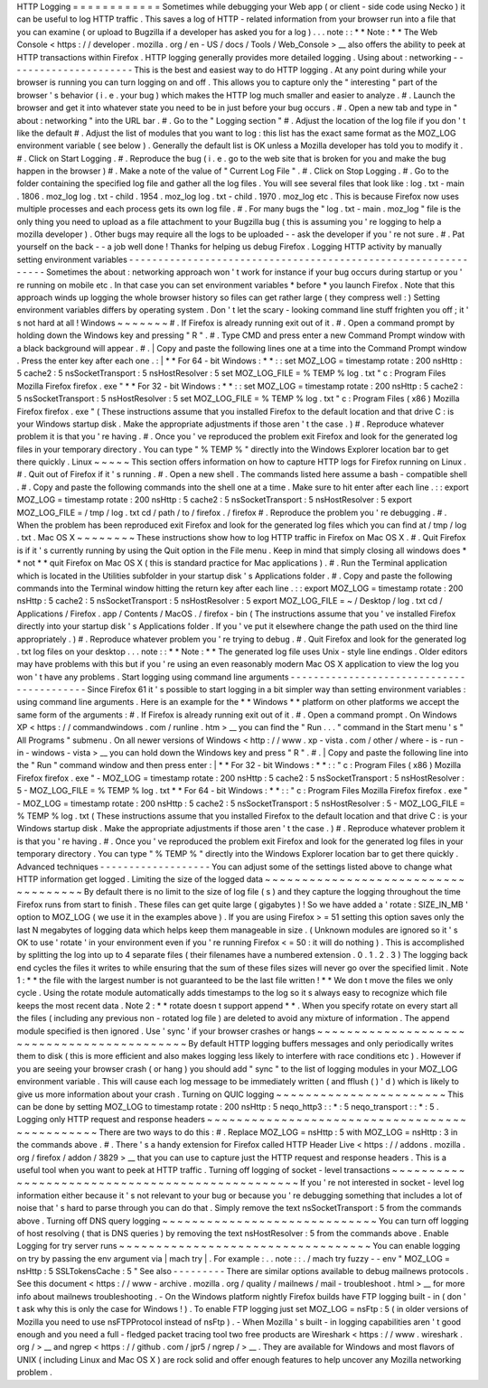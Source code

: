 HTTP
Logging
=
=
=
=
=
=
=
=
=
=
=
=
Sometimes
while
debugging
your
Web
app
(
or
client
-
side
code
using
Necko
)
it
can
be
useful
to
log
HTTP
traffic
.
This
saves
a
log
of
HTTP
-
related
information
from
your
browser
run
into
a
file
that
you
can
examine
(
or
upload
to
Bugzilla
if
a
developer
has
asked
you
for
a
log
)
.
.
.
note
:
:
*
*
Note
:
*
*
The
Web
Console
<
https
:
/
/
developer
.
mozilla
.
org
/
en
-
US
/
docs
/
Tools
/
Web_Console
>
__
also
offers
the
ability
to
peek
at
HTTP
transactions
within
Firefox
.
HTTP
logging
generally
provides
more
detailed
logging
.
Using
about
:
networking
-
-
-
-
-
-
-
-
-
-
-
-
-
-
-
-
-
-
-
-
-
-
This
is
the
best
and
easiest
way
to
do
HTTP
logging
.
At
any
point
during
while
your
browser
is
running
you
can
turn
logging
on
and
off
.
This
allows
you
to
capture
only
the
"
interesting
"
part
of
the
browser
'
s
behavior
(
i
.
e
.
your
bug
)
which
makes
the
HTTP
log
much
smaller
and
easier
to
analyze
.
#
.
Launch
the
browser
and
get
it
into
whatever
state
you
need
to
be
in
just
before
your
bug
occurs
.
#
.
Open
a
new
tab
and
type
in
"
about
:
networking
"
into
the
URL
bar
.
#
.
Go
to
the
"
Logging
section
"
#
.
Adjust
the
location
of
the
log
file
if
you
don
'
t
like
the
default
#
.
Adjust
the
list
of
modules
that
you
want
to
log
:
this
list
has
the
exact
same
format
as
the
MOZ_LOG
environment
variable
(
see
below
)
.
Generally
the
default
list
is
OK
unless
a
Mozilla
developer
has
told
you
to
modify
it
.
#
.
Click
on
Start
Logging
.
#
.
Reproduce
the
bug
(
i
.
e
.
go
to
the
web
site
that
is
broken
for
you
and
make
the
bug
happen
in
the
browser
)
#
.
Make
a
note
of
the
value
of
"
Current
Log
File
"
.
#
.
Click
on
Stop
Logging
.
#
.
Go
to
the
folder
containing
the
specified
log
file
and
gather
all
the
log
files
.
You
will
see
several
files
that
look
like
:
log
.
txt
-
main
.
1806
.
moz_log
log
.
txt
-
child
.
1954
.
moz_log
log
.
txt
-
child
.
1970
.
moz_log
etc
.
This
is
because
Firefox
now
uses
multiple
processes
and
each
process
gets
its
own
log
file
.
#
.
For
many
bugs
the
"
log
.
txt
-
main
.
moz_log
"
file
is
the
only
thing
you
need
to
upload
as
a
file
attachment
to
your
Bugzilla
bug
(
this
is
assuming
you
'
re
logging
to
help
a
mozilla
developer
)
.
Other
bugs
may
require
all
the
logs
to
be
uploaded
-
-
ask
the
developer
if
you
'
re
not
sure
.
#
.
Pat
yourself
on
the
back
-
-
a
job
well
done
!
Thanks
for
helping
us
debug
Firefox
.
Logging
HTTP
activity
by
manually
setting
environment
variables
-
-
-
-
-
-
-
-
-
-
-
-
-
-
-
-
-
-
-
-
-
-
-
-
-
-
-
-
-
-
-
-
-
-
-
-
-
-
-
-
-
-
-
-
-
-
-
-
-
-
-
-
-
-
-
-
-
-
-
-
-
-
-
Sometimes
the
about
:
networking
approach
won
'
t
work
for
instance
if
your
bug
occurs
during
startup
or
you
'
re
running
on
mobile
etc
.
In
that
case
you
can
set
environment
variables
\
*
before
\
*
you
launch
Firefox
.
Note
that
this
approach
winds
up
logging
the
whole
browser
history
so
files
can
get
rather
large
(
they
compress
well
:
)
Setting
environment
variables
differs
by
operating
system
.
Don
'
t
let
the
scary
-
looking
command
line
stuff
frighten
you
off
;
it
'
s
not
hard
at
all
!
Windows
~
~
~
~
~
~
~
#
.
If
Firefox
is
already
running
exit
out
of
it
.
#
.
Open
a
command
prompt
by
holding
down
the
Windows
key
and
pressing
"
R
"
.
#
.
Type
CMD
and
press
enter
a
new
Command
Prompt
window
with
a
black
background
will
appear
.
#
.
|
Copy
and
paste
the
following
lines
one
at
a
time
into
the
Command
Prompt
window
.
Press
the
enter
key
after
each
one
.
:
|
*
*
For
64
-
bit
Windows
:
*
*
:
:
set
MOZ_LOG
=
timestamp
rotate
:
200
nsHttp
:
5
cache2
:
5
nsSocketTransport
:
5
nsHostResolver
:
5
set
MOZ_LOG_FILE
=
%
TEMP
%
\
log
.
txt
"
c
:
\
Program
Files
\
Mozilla
Firefox
\
firefox
.
exe
"
*
*
For
32
-
bit
Windows
:
*
*
:
:
set
MOZ_LOG
=
timestamp
rotate
:
200
nsHttp
:
5
cache2
:
5
nsSocketTransport
:
5
nsHostResolver
:
5
set
MOZ_LOG_FILE
=
%
TEMP
%
\
log
.
txt
"
c
:
\
Program
Files
(
x86
)
\
Mozilla
Firefox
\
firefox
.
exe
"
(
These
instructions
assume
that
you
installed
Firefox
to
the
default
location
and
that
drive
C
:
is
your
Windows
startup
disk
.
Make
the
appropriate
adjustments
if
those
aren
'
t
the
case
.
)
#
.
Reproduce
whatever
problem
it
is
that
you
'
re
having
.
#
.
Once
you
'
ve
reproduced
the
problem
exit
Firefox
and
look
for
the
generated
log
files
in
your
temporary
directory
.
You
can
type
"
%
TEMP
%
"
directly
into
the
Windows
Explorer
location
bar
to
get
there
quickly
.
Linux
~
~
~
~
~
This
section
offers
information
on
how
to
capture
HTTP
logs
for
Firefox
running
on
Linux
.
#
.
Quit
out
of
Firefox
if
it
'
s
running
.
#
.
Open
a
new
shell
.
The
commands
listed
here
assume
a
bash
-
compatible
shell
.
#
.
Copy
and
paste
the
following
commands
into
the
shell
one
at
a
time
.
Make
sure
to
hit
enter
after
each
line
.
:
:
export
MOZ_LOG
=
timestamp
rotate
:
200
nsHttp
:
5
cache2
:
5
nsSocketTransport
:
5
nsHostResolver
:
5
export
MOZ_LOG_FILE
=
/
tmp
/
log
.
txt
cd
/
path
/
to
/
firefox
.
/
firefox
#
.
Reproduce
the
problem
you
'
re
debugging
.
#
.
When
the
problem
has
been
reproduced
exit
Firefox
and
look
for
the
generated
log
files
which
you
can
find
at
/
tmp
/
log
.
txt
.
Mac
OS
X
~
~
~
~
~
~
~
~
These
instructions
show
how
to
log
HTTP
traffic
in
Firefox
on
Mac
OS
X
.
#
.
Quit
Firefox
is
if
it
'
s
currently
running
by
using
the
Quit
option
in
the
File
menu
.
Keep
in
mind
that
simply
closing
all
windows
does
*
*
not
*
*
quit
Firefox
on
Mac
OS
X
(
this
is
standard
practice
for
Mac
applications
)
.
#
.
Run
the
Terminal
application
which
is
located
in
the
Utilities
subfolder
in
your
startup
disk
'
s
Applications
folder
.
#
.
Copy
and
paste
the
following
commands
into
the
Terminal
window
hitting
the
return
key
after
each
line
.
:
:
export
MOZ_LOG
=
timestamp
rotate
:
200
nsHttp
:
5
cache2
:
5
nsSocketTransport
:
5
nsHostResolver
:
5
export
MOZ_LOG_FILE
=
~
/
Desktop
/
log
.
txt
cd
/
Applications
/
Firefox
.
app
/
Contents
/
MacOS
.
/
firefox
-
bin
(
The
instructions
assume
that
you
'
ve
installed
Firefox
directly
into
your
startup
disk
'
s
Applications
folder
.
If
you
'
ve
put
it
elsewhere
change
the
path
used
on
the
third
line
appropriately
.
)
#
.
Reproduce
whatever
problem
you
'
re
trying
to
debug
.
#
.
Quit
Firefox
and
look
for
the
generated
log
.
txt
log
files
on
your
desktop
.
.
.
note
:
:
*
*
Note
:
*
*
The
generated
log
file
uses
Unix
-
style
line
endings
.
Older
editors
may
have
problems
with
this
but
if
you
'
re
using
an
even
reasonably
modern
Mac
OS
X
application
to
view
the
log
you
won
'
t
have
any
problems
.
Start
logging
using
command
line
arguments
-
-
-
-
-
-
-
-
-
-
-
-
-
-
-
-
-
-
-
-
-
-
-
-
-
-
-
-
-
-
-
-
-
-
-
-
-
-
-
-
-
-
Since
Firefox
61
it
'
s
possible
to
start
logging
in
a
bit
simpler
way
than
setting
environment
variables
:
using
command
line
arguments
.
Here
is
an
example
for
the
*
*
Windows
*
*
platform
on
other
platforms
we
accept
the
same
form
of
the
arguments
:
#
.
If
Firefox
is
already
running
exit
out
of
it
.
#
.
Open
a
command
prompt
.
On
Windows
XP
<
https
:
/
/
commandwindows
.
com
/
runline
.
htm
>
__
you
can
find
the
"
Run
.
.
.
"
command
in
the
Start
menu
'
s
"
All
Programs
"
submenu
.
On
all
newer
versions
of
Windows
<
http
:
/
/
www
.
xp
-
vista
.
com
/
other
/
where
-
is
-
run
-
in
-
windows
-
vista
>
__
you
can
hold
down
the
Windows
key
and
press
"
R
"
.
#
.
|
Copy
and
paste
the
following
line
into
the
"
Run
"
command
window
and
then
press
enter
:
|
*
*
For
32
-
bit
Windows
:
*
*
:
:
"
c
:
\
Program
Files
(
x86
)
\
Mozilla
Firefox
\
firefox
.
exe
"
-
MOZ_LOG
=
timestamp
rotate
:
200
nsHttp
:
5
cache2
:
5
nsSocketTransport
:
5
nsHostResolver
:
5
-
MOZ_LOG_FILE
=
%
TEMP
%
\
log
.
txt
*
*
For
64
-
bit
Windows
:
*
*
:
:
"
c
:
\
Program
Files
\
Mozilla
Firefox
\
firefox
.
exe
"
-
MOZ_LOG
=
timestamp
rotate
:
200
nsHttp
:
5
cache2
:
5
nsSocketTransport
:
5
nsHostResolver
:
5
-
MOZ_LOG_FILE
=
%
TEMP
%
\
log
.
txt
(
These
instructions
assume
that
you
installed
Firefox
to
the
default
location
and
that
drive
C
:
is
your
Windows
startup
disk
.
Make
the
appropriate
adjustments
if
those
aren
'
t
the
case
.
)
#
.
Reproduce
whatever
problem
it
is
that
you
'
re
having
.
#
.
Once
you
'
ve
reproduced
the
problem
exit
Firefox
and
look
for
the
generated
log
files
in
your
temporary
directory
.
You
can
type
"
%
TEMP
%
"
directly
into
the
Windows
Explorer
location
bar
to
get
there
quickly
.
Advanced
techniques
-
-
-
-
-
-
-
-
-
-
-
-
-
-
-
-
-
-
-
You
can
adjust
some
of
the
settings
listed
above
to
change
what
HTTP
information
get
logged
.
Limiting
the
size
of
the
logged
data
~
~
~
~
~
~
~
~
~
~
~
~
~
~
~
~
~
~
~
~
~
~
~
~
~
~
~
~
~
~
~
~
~
~
~
~
By
default
there
is
no
limit
to
the
size
of
log
file
(
s
)
and
they
capture
the
logging
throughout
the
time
Firefox
runs
from
start
to
finish
.
These
files
can
get
quite
large
(
gigabytes
)
!
So
we
have
added
a
'
rotate
:
SIZE_IN_MB
'
option
to
MOZ_LOG
(
we
use
it
in
the
examples
above
)
.
If
you
are
using
Firefox
>
=
51
setting
this
option
saves
only
the
last
N
megabytes
of
logging
data
which
helps
keep
them
manageable
in
size
.
(
Unknown
modules
are
ignored
so
it
'
s
OK
to
use
'
rotate
'
in
your
environment
even
if
you
'
re
running
Firefox
<
=
50
:
it
will
do
nothing
)
.
This
is
accomplished
by
splitting
the
log
into
up
to
4
separate
files
(
their
filenames
have
a
numbered
extension
.
0
.
1
.
2
.
3
)
The
logging
back
end
cycles
the
files
it
writes
to
while
ensuring
that
the
sum
of
these
files
sizes
will
never
go
over
the
specified
limit
.
Note
1
:
*
*
the
file
with
the
largest
number
is
not
guaranteed
to
be
the
last
file
written
!
*
*
We
don
t
move
the
files
we
only
cycle
.
Using
the
rotate
module
automatically
adds
timestamps
to
the
log
so
it
s
always
easy
to
recognize
which
file
keeps
the
most
recent
data
.
Note
2
:
*
*
rotate
doesn
t
support
append
*
*
.
When
you
specify
rotate
on
every
start
all
the
files
(
including
any
previous
non
-
rotated
log
file
)
are
deleted
to
avoid
any
mixture
of
information
.
The
append
module
specified
is
then
ignored
.
Use
'
sync
'
if
your
browser
crashes
or
hangs
~
~
~
~
~
~
~
~
~
~
~
~
~
~
~
~
~
~
~
~
~
~
~
~
~
~
~
~
~
~
~
~
~
~
~
~
~
~
~
~
~
~
~
By
default
HTTP
logging
buffers
messages
and
only
periodically
writes
them
to
disk
(
this
is
more
efficient
and
also
makes
logging
less
likely
to
interfere
with
race
conditions
etc
)
.
However
if
you
are
seeing
your
browser
crash
(
or
hang
)
you
should
add
"
sync
"
to
the
list
of
logging
modules
in
your
MOZ_LOG
environment
variable
.
This
will
cause
each
log
message
to
be
immediately
written
(
and
fflush
(
)
'
d
)
which
is
likely
to
give
us
more
information
about
your
crash
.
Turning
on
QUIC
logging
~
~
~
~
~
~
~
~
~
~
~
~
~
~
~
~
~
~
~
~
~
~
~
This
can
be
done
by
setting
MOZ_LOG
to
timestamp
rotate
:
200
nsHttp
:
5
neqo_http3
:
:
*
:
5
neqo_transport
:
:
*
:
5
.
Logging
only
HTTP
request
and
response
headers
~
~
~
~
~
~
~
~
~
~
~
~
~
~
~
~
~
~
~
~
~
~
~
~
~
~
~
~
~
~
~
~
~
~
~
~
~
~
~
~
~
~
~
~
~
~
There
are
two
ways
to
do
this
:
#
.
Replace
MOZ_LOG
\
=
nsHttp
:
5
with
MOZ_LOG
\
=
nsHttp
:
3
in
the
commands
above
.
#
.
There
'
s
a
handy
extension
for
Firefox
called
HTTP
Header
Live
<
https
:
/
/
addons
.
mozilla
.
org
/
firefox
/
addon
/
3829
>
__
that
you
can
use
to
capture
just
the
HTTP
request
and
response
headers
.
This
is
a
useful
tool
when
you
want
to
peek
at
HTTP
traffic
.
Turning
off
logging
of
socket
-
level
transactions
~
~
~
~
~
~
~
~
~
~
~
~
~
~
~
~
~
~
~
~
~
~
~
~
~
~
~
~
~
~
~
~
~
~
~
~
~
~
~
~
~
~
~
~
~
~
~
~
If
you
'
re
not
interested
in
socket
-
level
log
information
either
because
it
'
s
not
relevant
to
your
bug
or
because
you
'
re
debugging
something
that
includes
a
lot
of
noise
that
'
s
hard
to
parse
through
you
can
do
that
.
Simply
remove
the
text
nsSocketTransport
:
5
from
the
commands
above
.
Turning
off
DNS
query
logging
~
~
~
~
~
~
~
~
~
~
~
~
~
~
~
~
~
~
~
~
~
~
~
~
~
~
~
~
~
You
can
turn
off
logging
of
host
resolving
(
that
is
DNS
queries
)
by
removing
the
text
nsHostResolver
:
5
from
the
commands
above
.
Enable
Logging
for
try
server
runs
~
~
~
~
~
~
~
~
~
~
~
~
~
~
~
~
~
~
~
~
~
~
~
~
~
~
~
~
~
~
~
~
~
~
You
can
enable
logging
on
try
by
passing
the
env
argument
via
|
mach
try
|
.
For
example
:
.
.
note
:
:
.
/
mach
try
fuzzy
-
-
env
"
MOZ_LOG
=
nsHttp
:
5
SSLTokensCache
:
5
"
See
also
-
-
-
-
-
-
-
-
-
There
are
similar
options
available
to
debug
mailnews
protocols
.
See
this
document
<
https
:
/
/
www
-
archive
.
mozilla
.
org
/
quality
/
mailnews
/
mail
-
troubleshoot
.
html
>
__
for
more
info
about
mailnews
troubleshooting
.
-
On
the
Windows
platform
nightly
Firefox
builds
have
FTP
logging
built
-
in
(
don
'
t
ask
why
this
is
only
the
case
for
Windows
!
)
.
To
enable
FTP
logging
just
set
MOZ_LOG
=
nsFtp
:
5
(
in
older
versions
of
Mozilla
you
need
to
use
nsFTPProtocol
instead
of
nsFtp
)
.
-
When
Mozilla
'
s
built
-
in
logging
capabilities
aren
'
t
good
enough
and
you
need
a
full
-
fledged
packet
tracing
tool
two
free
products
are
Wireshark
<
https
:
/
/
www
.
wireshark
.
org
/
>
__
and
ngrep
<
https
:
/
/
github
.
com
/
jpr5
/
ngrep
/
>
__
.
They
are
available
for
Windows
and
most
flavors
of
UNIX
(
including
Linux
and
Mac
OS
X
)
are
rock
solid
and
offer
enough
features
to
help
uncover
any
Mozilla
networking
problem
.
